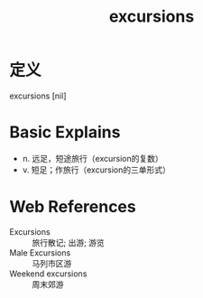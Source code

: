 #+title: excursions
#+roam_tags:英语单词

* 定义
  
excursions [nil]

* Basic Explains
- n. 远足，短途旅行（excursion的复数）
- v. 短足；作旅行（excursion的三单形式）

* Web References
- Excursions :: 旅行散记; 出游; 游览
- Male Excursions :: 马列市区游
- Weekend excursions :: 周末郊游
